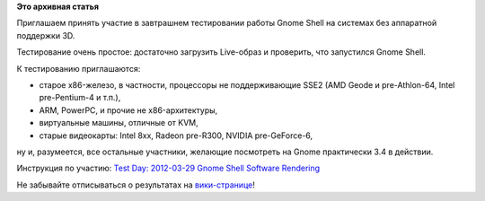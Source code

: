 .. title: 29 марта: Тестовый день Gnome Shell Software Rendering
.. slug: 29-марта-тестовый-день-gnome-shell-software-rendering
.. date: 2012-03-28 22:16:42
.. tags:
.. category:
.. link:
.. description:
.. type: text
.. author: bookwar

**Это архивная статья**


Приглашаем принять участие в завтрашнем тестировании работы Gnome Shell
на системах без аппаратной поддержки 3D.


Тестирование очень простое: достаточно загрузить Live-образ и проверить,
что запустился Gnome Shell.


К тестированию приглашаются:

-  старое x86-железо, в частности, процессоры не поддерживающие SSE2
   (AMD Geode и pre-Athlon-64, Intel pre-Pentium-4 и т.п.),
-  ARM, PowerPC, и прочие не x86-архитектуры,
-  виртуальные машины, отличные от KVM,
-  старые видеокарты: Intel 8xx, Radeon pre-R300, NVIDIA pre-GeForce-6,

ну и, разумеется, все остальные участники, желающие посмотреть на Gnome
практически 3.4 в действии.


Инструкция по участию: `Test Day: 2012-03-29 Gnome Shell Software
Rendering <https://fedoraproject.org/wiki/Test_Day:2012-03-29_Gnome_Shell_Software_Rendering>`__

Не забывайте отписываться о результатах на
`вики-странице <https://fedoraproject.org/wiki/Test_Day:2012-03-29_Gnome_Shell_Software_Rendering>`__!
